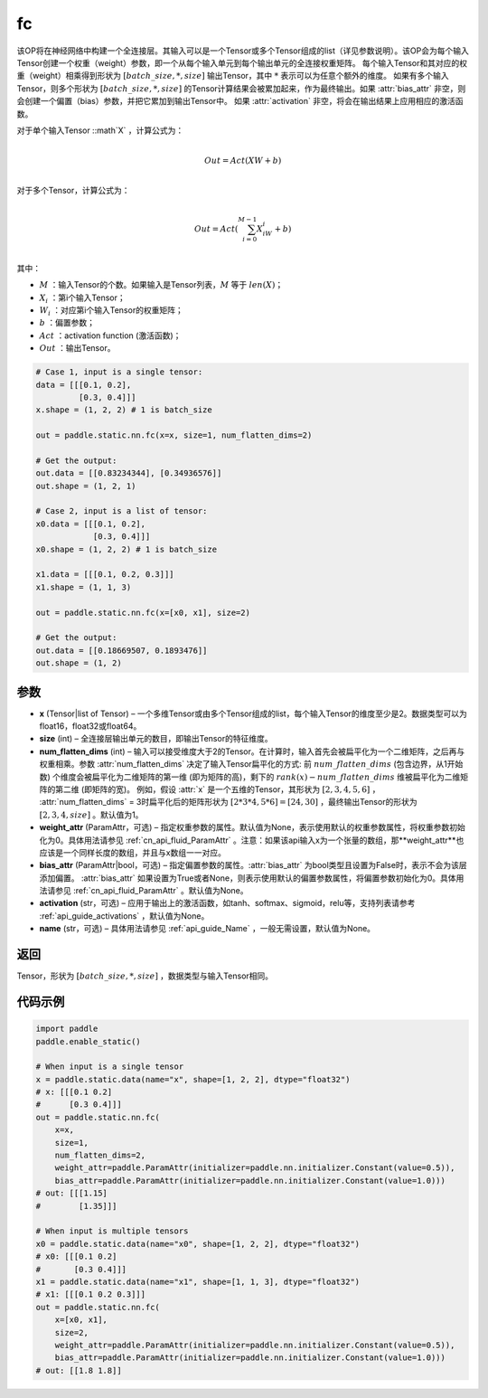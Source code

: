 .. _cn_api_paddle_static_nn_common_fc:

fc
-------------------------------


.. py:function::  paddle.static.nn.fc(x, size, num_flatten_dims=1, weight_attr=None, bias_attr=None, activation=None, name=None)


该OP将在神经网络中构建一个全连接层。其输入可以是一个Tensor或多个Tensor组成的list（详见参数说明）。该OP会为每个输入Tensor创建一个权重（weight）参数，即一个从每个输入单元到每个输出单元的全连接权重矩阵。
每个输入Tensor和其对应的权重（weight）相乘得到形状为 :math:`[batch\_size, *, size]` 输出Tensor，其中 :math:`*` 表示可以为任意个额外的维度。
如果有多个输入Tensor，则多个形状为 :math:`[batch\_size, *, size]` 的Tensor计算结果会被累加起来，作为最终输出。如果 :attr:`bias_attr` 非空，则会创建一个偏置（bias）参数，并把它累加到输出Tensor中。
如果 :attr:`activation` 非空，将会在输出结果上应用相应的激活函数。

对于单个输入Tensor ::math`X` ，计算公式为：

.. math::

        \\Out = Act({XW + b})\\



对于多个Tensor，计算公式为：

.. math::

        \\Out=Act(\sum^{M-1}_{i=0}X_iW_i+b) \\


其中：

- :math:`M` ：输入Tensor的个数。如果输入是Tensor列表，:math:`M` 等于 :math:`len(X)`；
- :math:`X_i` ：第i个输入Tensor；
- :math:`W_i` ：对应第i个输入Tensor的权重矩阵；
- :math:`b` ：偏置参数；
- :math:`Act` ：activation function (激活函数)；
- :math:`Out` ：输出Tensor。

           
.. code-block:: text

    # Case 1, input is a single tensor:
    data = [[[0.1, 0.2],
             [0.3, 0.4]]]
    x.shape = (1, 2, 2) # 1 is batch_size

    out = paddle.static.nn.fc(x=x, size=1, num_flatten_dims=2)

    # Get the output:
    out.data = [[0.83234344], [0.34936576]]
    out.shape = (1, 2, 1)

    # Case 2, input is a list of tensor:
    x0.data = [[[0.1, 0.2],
                [0.3, 0.4]]]
    x0.shape = (1, 2, 2) # 1 is batch_size

    x1.data = [[[0.1, 0.2, 0.3]]]
    x1.shape = (1, 1, 3)

    out = paddle.static.nn.fc(x=[x0, x1], size=2)

    # Get the output:
    out.data = [[0.18669507, 0.1893476]]
    out.shape = (1, 2)


参数
:::::::::

- **x** (Tensor|list of Tensor) – 一个多维Tensor或由多个Tensor组成的list，每个输入Tensor的维度至少是2。数据类型可以为float16，float32或float64。
- **size** (int) – 全连接层输出单元的数目，即输出Tensor的特征维度。
- **num_flatten_dims** (int) – 输入可以接受维度大于2的Tensor。在计算时，输入首先会被扁平化为一个二维矩阵，之后再与权重相乘。参数 :attr:`num_flatten_dims` 决定了输入Tensor扁平化的方式: 前 :math:`num\_flatten\_dims` (包含边界，从1开始数) 个维度会被扁平化为二维矩阵的第一维 (即为矩阵的高)，剩下的 :math:`rank(x) - num\_flatten\_dims` 维被扁平化为二维矩阵的第二维 (即矩阵的宽)。 例如，假设 :attr:`x` 是一个五维的Tensor，其形状为 :math:`[2, 3, 4, 5, 6]` ， :attr:`num_flatten_dims` = 3时扁平化后的矩阵形状为 :math:`[2 * 3 * 4, 5 * 6] = [24, 30]` ，最终输出Tensor的形状为 :math:`[2, 3, 4, size]` 。默认值为1。
- **weight_attr** (ParamAttr，可选) – 指定权重参数的属性。默认值为None，表示使用默认的权重参数属性，将权重参数初始化为0。具体用法请参见 :ref:`cn_api_fluid_ParamAttr` 。注意：如果该api输入x为一个张量的数组，那**weight_attr**也应该是一个同样长度的数组，并且与x数组一一对应。
- **bias_attr** (ParamAttr|bool，可选) – 指定偏置参数的属性。:attr:`bias_attr` 为bool类型且设置为False时，表示不会为该层添加偏置。 :attr:`bias_attr` 如果设置为True或者None，则表示使用默认的偏置参数属性，将偏置参数初始化为0。具体用法请参见 :ref:`cn_api_fluid_ParamAttr` 。默认值为None。
- **activation** (str，可选) – 应用于输出上的激活函数，如tanh、softmax、sigmoid，relu等，支持列表请参考 :ref:`api_guide_activations` ，默认值为None。
- **name** (str，可选) – 具体用法请参见 :ref:`api_guide_Name` ，一般无需设置，默认值为None。


返回
:::::::::

Tensor，形状为 :math:`[batch\_size, *, size]` ，数据类型与输入Tensor相同。



代码示例
:::::::::


.. code-block:: python

    import paddle
    paddle.enable_static()

    # When input is a single tensor
    x = paddle.static.data(name="x", shape=[1, 2, 2], dtype="float32")
    # x: [[[0.1 0.2]
    #      [0.3 0.4]]]
    out = paddle.static.nn.fc(
        x=x,
        size=1,
        num_flatten_dims=2,
        weight_attr=paddle.ParamAttr(initializer=paddle.nn.initializer.Constant(value=0.5)),
        bias_attr=paddle.ParamAttr(initializer=paddle.nn.initializer.Constant(value=1.0)))
    # out: [[[1.15]
    #        [1.35]]]

    # When input is multiple tensors
    x0 = paddle.static.data(name="x0", shape=[1, 2, 2], dtype="float32")
    # x0: [[[0.1 0.2]
    #       [0.3 0.4]]]
    x1 = paddle.static.data(name="x1", shape=[1, 1, 3], dtype="float32")
    # x1: [[[0.1 0.2 0.3]]]
    out = paddle.static.nn.fc(
        x=[x0, x1],
        size=2,
        weight_attr=paddle.ParamAttr(initializer=paddle.nn.initializer.Constant(value=0.5)),
        bias_attr=paddle.ParamAttr(initializer=paddle.nn.initializer.Constant(value=1.0)))
    # out: [[1.8 1.8]]



